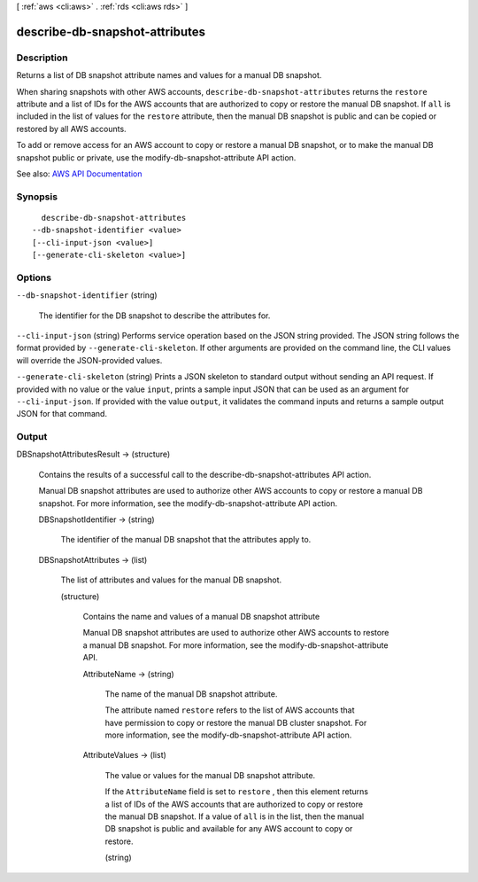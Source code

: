 [ :ref:`aws <cli:aws>` . :ref:`rds <cli:aws rds>` ]

.. _cli:aws rds describe-db-snapshot-attributes:


*******************************
describe-db-snapshot-attributes
*******************************



===========
Description
===========



Returns a list of DB snapshot attribute names and values for a manual DB snapshot.

 

When sharing snapshots with other AWS accounts, ``describe-db-snapshot-attributes`` returns the ``restore`` attribute and a list of IDs for the AWS accounts that are authorized to copy or restore the manual DB snapshot. If ``all`` is included in the list of values for the ``restore`` attribute, then the manual DB snapshot is public and can be copied or restored by all AWS accounts.

 

To add or remove access for an AWS account to copy or restore a manual DB snapshot, or to make the manual DB snapshot public or private, use the  modify-db-snapshot-attribute API action.



See also: `AWS API Documentation <https://docs.aws.amazon.com/goto/WebAPI/rds-2014-10-31/DescribeDBSnapshotAttributes>`_


========
Synopsis
========

::

    describe-db-snapshot-attributes
  --db-snapshot-identifier <value>
  [--cli-input-json <value>]
  [--generate-cli-skeleton <value>]




=======
Options
=======

``--db-snapshot-identifier`` (string)


  The identifier for the DB snapshot to describe the attributes for.

  

``--cli-input-json`` (string)
Performs service operation based on the JSON string provided. The JSON string follows the format provided by ``--generate-cli-skeleton``. If other arguments are provided on the command line, the CLI values will override the JSON-provided values.

``--generate-cli-skeleton`` (string)
Prints a JSON skeleton to standard output without sending an API request. If provided with no value or the value ``input``, prints a sample input JSON that can be used as an argument for ``--cli-input-json``. If provided with the value ``output``, it validates the command inputs and returns a sample output JSON for that command.



======
Output
======

DBSnapshotAttributesResult -> (structure)

  

  Contains the results of a successful call to the  describe-db-snapshot-attributes API action.

   

  Manual DB snapshot attributes are used to authorize other AWS accounts to copy or restore a manual DB snapshot. For more information, see the  modify-db-snapshot-attribute API action.

  

  DBSnapshotIdentifier -> (string)

    

    The identifier of the manual DB snapshot that the attributes apply to.

    

    

  DBSnapshotAttributes -> (list)

    

    The list of attributes and values for the manual DB snapshot.

    

    (structure)

      

      Contains the name and values of a manual DB snapshot attribute

       

      Manual DB snapshot attributes are used to authorize other AWS accounts to restore a manual DB snapshot. For more information, see the  modify-db-snapshot-attribute API.

      

      AttributeName -> (string)

        

        The name of the manual DB snapshot attribute.

         

        The attribute named ``restore`` refers to the list of AWS accounts that have permission to copy or restore the manual DB cluster snapshot. For more information, see the  modify-db-snapshot-attribute API action.

        

        

      AttributeValues -> (list)

        

        The value or values for the manual DB snapshot attribute.

         

        If the ``AttributeName`` field is set to ``restore`` , then this element returns a list of IDs of the AWS accounts that are authorized to copy or restore the manual DB snapshot. If a value of ``all`` is in the list, then the manual DB snapshot is public and available for any AWS account to copy or restore.

        

        (string)

          

          

        

      

    

  

